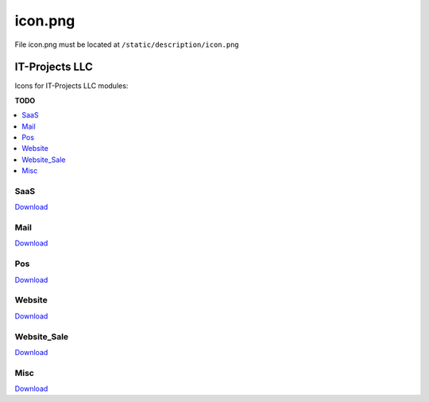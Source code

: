 ==========
 icon.png
==========

File icon.png must be located at ``/static/description/icon.png``

IT-Projects LLC
===============

Icons for IT-Projects LLC modules:

**TODO**

.. contents::
   :local:
   :depth: 1

SaaS
----

.. image:: ../../images/module-icons/saas/icon.png

`Download <https://raw.githubusercontent.com/yelizariev/odoo-development/master/docs/images/module-icons/saas/icon.png>`_

Mail
----

.. image:: ../../images/module-icons/mail/icon.png

`Download <https://raw.githubusercontent.com/yelizariev/odoo-development/master/docs/images/module-icons/mail/icon.png>`_

Pos
---

.. image:: ../../images/module-icons/pos/icon.png

`Download <https://raw.githubusercontent.com/yelizariev/odoo-development/master/docs/images/module-icons/pos/icon.png>`_

Website
-------

.. image:: ../../images/module-icons/website/icon.png

`Download <https://raw.githubusercontent.com/yelizariev/odoo-development/master/docs/images/module-icons/website/icon.png>`_

Website_Sale
------------

.. image:: ../../images/module-icons/website_sale/icon.png

`Download <https://raw.githubusercontent.com/yelizariev/odoo-development/master/docs/images/module-icons/website_sale/icon.png>`_

Misc
----

.. image:: ../../images/module-icons/misc/icon.png

`Download <https://raw.githubusercontent.com/yelizariev/odoo-development/master/docs/images/module-icons/misc/icon.png>`_
